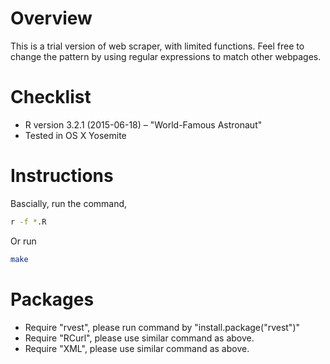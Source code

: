 * Overview
This is a trial version of web scraper, with limited functions. Feel free to change the pattern by using regular expressions to match 
other webpages.
* Checklist
- R version 3.2.1 (2015-06-18) -- "World-Famous Astronaut"
- Tested in OS X Yosemite
* Instructions
Bascially, run the command,
#+BEGIN_SRC sh
r -f *.R
#+END_SRC
Or run 
#+BEGIN_SRC sh
make
#+END_SRC
* Packages
- Require "rvest", please run command by "install.package("rvest")"
- Require "RCurl", please use similar command as above.
- Require "XML", please use similar command as above.
